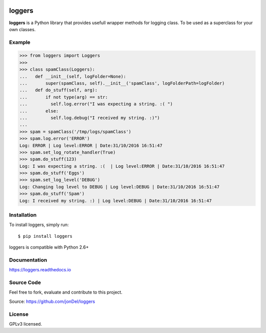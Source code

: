 .. image:: https://travis-ci.org/jonDel/loggers.svg?branch=master
   :target: https://travis-ci.org/jonDel/loggers
   :alt: Travis CI build status (Linux)

.. image:: https://coveralls.io/repos/github/jonDel/loggers/badge.svg?branch=master
   :target: https://coveralls.io/github/jonDel/loggers?branch=master

.. image:: https://readthedocs.org/projects/loggers/badge/?version=master
   :target: http://loggers.readthedocs.io/en/latest/?badge=master
   :alt: Documentation Status

.. image:: https://landscape.io/github/jonDel/loggers/master/landscape.svg?style=flat
   :target: https://landscape.io/github/jonDel/loggers/master
   :alt: Code Health

.. image:: https://www.versioneye.com/user/projects/58233ff57a7295003aab5425/badge.svg?style=flat
   :target: https://www.versioneye.com/user/projects/58233ff57a7295003aab5425

.. image:: https://img.shields.io/pypi/v/loggers.svg
   :target: https://pypi.python.org/pypi/loggers/
   :alt: Latest PyPI version

loggers
===========

**loggers** is a Python library that provides usefull wrapper methods for logging class. To be used as a superclass for your own classes.


Example
--------------------

.. code:: python

  >>> from loggers import Loggers
  >>>
  >>> class spamClass(Loggers):
  ...   def __init__(self, logFolder=None):
  ...       super(spamClass, self).__init__('spamClass', logFolderPath=logFolder)
  ...   def do_stuff(self, arg):
  ...       if not type(arg) == str:
  ...         self.log.error("I was expecting a string. :( ")
  ...       else:
  ...         self.log.debug("I received my string. :)")
  ...
  >>> spam = spamClass('/tmp/logs/spamClass')
  >>> spam.log.error('ERROR')
  Log: ERROR | Log level:ERROR | Date:31/10/2016 16:51:47
  >>> spam.set_log_rotate_handler(True)
  >>> spam.do_stuff(123)
  Log: I was expecting a string. :(  | Log level:ERROR | Date:31/10/2016 16:51:47
  >>> spam.do_stuff('Eggs')
  >>> spam.set_log_level('DEBUG')
  Log: Changing log level to DEBUG | Log level:DEBUG | Date:31/10/2016 16:51:47
  >>> spam.do_stuff('Spam')
  Log: I received my string. :) | Log level:DEBUG | Date:31/10/2016 16:51:47

Installation
------------

To install loggers, simply run:

::

  $ pip install loggers

loggers is compatible with Python 2.6+

Documentation
-------------

https://loggers.readthedocs.io

Source Code
-----------

Feel free to fork, evaluate and contribute to this project.

Source: https://github.com/jonDel/loggers

License
-------

GPLv3 licensed.

